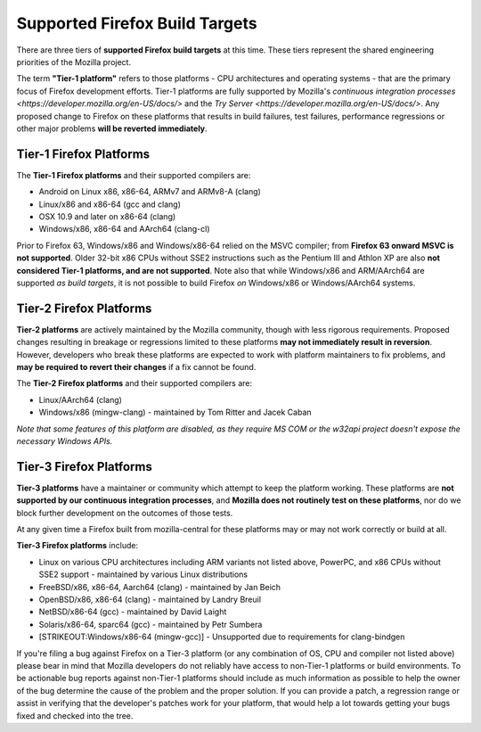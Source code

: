 Supported Firefox Build Targets
===============================

There are three tiers of **supported Firefox build targets** at this
time. These tiers represent the shared engineering priorities of the
Mozilla project.

The term **"Tier-1 platform"** refers to those platforms - CPU
architectures and operating systems - that are the primary focus of
Firefox development efforts. Tier-1 platforms are fully supported by
Mozilla's `continuous integration processes <https://developer.mozilla.org/en-US/docs/>` and the
`Try Server <https://developer.mozilla.org/en-US/docs/>`. Any proposed change to Firefox on these
platforms that results in build failures, test failures, performance
regressions or other major problems **will be reverted immediately**.

Tier-1 Firefox Platforms
------------------------

The **Tier-1 Firefox platforms** and their supported compilers are:

-  Android on Linux x86, x86-64, ARMv7 and ARMv8-A (clang)
-  Linux/x86 and x86-64 (gcc and clang)
-  OSX 10.9 and later on x86-64 (clang)
-  Windows/x86, x86-64 and AArch64 (clang-cl)

Prior to Firefox 63, Windows/x86 and Windows/x86-64 relied on the MSVC
compiler; from **Firefox 63 onward MSVC is not supported**. Older 32-bit
x86 CPUs without SSE2 instructions such as the Pentium III and Athlon XP
are also **not considered Tier-1 platforms, and are not supported**.
Note also that while Windows/x86 and ARM/AArch64 are supported *as build
targets*, it is not possible to build Firefox *on* Windows/x86 or
Windows/AArch64 systems.

Tier-2 Firefox Platforms
------------------------

**Tier-2 platforms** are actively maintained by the Mozilla community,
though with less rigorous requirements. Proposed changes resulting in
breakage or regressions limited to these platforms **may not immediately
result in reversion**. However, developers who break these platforms are
expected to work with platform maintainers to fix problems, and **may be
required to revert their changes** if a fix cannot be found.

The **Tier-2 Firefox platforms** and their supported compilers are:

-  Linux/AArch64 (clang)
-  Windows/x86 (mingw-clang) - maintained by Tom Ritter and Jacek Caban

.. note:

*Note that some features of this platform are disabled, as they
require MS COM or the w32api project doesn't expose the necessary
Windows APIs.*

Tier-3 Firefox Platforms
------------------------

**Tier-3 platforms** have a maintainer or community which attempt to
keep the platform working. These platforms are **not supported by our
continuous integration processes**, and **Mozilla does not routinely
test on these platforms**, nor do we block further development on the
outcomes of those tests.

At any given time a Firefox built from mozilla-central for these
platforms may or may not work correctly or build at all.

**Tier-3 Firefox platforms** include: 

-  Linux on various CPU architectures including ARM variants not listed
   above, PowerPC, and x86 CPUs without SSE2 support - maintained by
   various Linux distributions
-  FreeBSD/x86, x86-64, Aarch64 (clang) - maintained by Jan Beich
-  OpenBSD/x86, x86-64 (clang) - maintained by Landry Breuil
-  NetBSD/x86-64 (gcc) - maintained by David Laight
-  Solaris/x86-64, sparc64 (gcc) - maintained by Petr Sumbera
-  [STRIKEOUT:Windows/x86-64 (mingw-gcc)] - Unsupported due to
   requirements for clang-bindgen

If you're filing a bug against Firefox on a Tier-3 platform (or any
combination of OS, CPU and compiler not listed above) please bear in
mind that Mozilla developers do not reliably have access to non-Tier-1
platforms or build environments. To be actionable bug reports against
non-Tier-1 platforms should include as much information as possible to
help the owner of the bug determine the cause of the problem and the
proper solution. If you can provide a patch, a regression range or
assist in verifying that the developer's patches work for your platform,
that would help a lot towards getting your bugs fixed and checked into
the tree.
